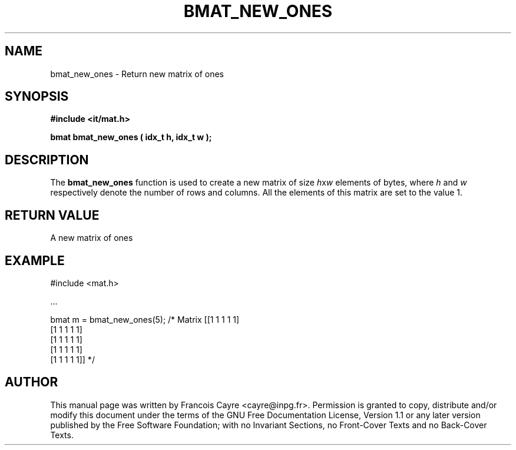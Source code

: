 .\" This manpage has been automatically generated by docbook2man 
.\" from a DocBook document.  This tool can be found at:
.\" <http://shell.ipoline.com/~elmert/comp/docbook2X/> 
.\" Please send any bug reports, improvements, comments, patches, 
.\" etc. to Steve Cheng <steve@ggi-project.org>.
.TH "BMAT_NEW_ONES" "3" "01 August 2006" "" ""

.SH NAME
bmat_new_ones \- Return new matrix of ones
.SH SYNOPSIS
.sp
\fB#include <it/mat.h>
.sp
bmat bmat_new_ones ( idx_t h, idx_t w
);
\fR
.SH "DESCRIPTION"
.PP
The \fBbmat_new_ones\fR function is used to create a new matrix of size \fIh\fRx\fIw\fR elements of bytes, where \fIh\fR and \fIw\fR respectively denote the number of rows and columns. All the elements of this matrix are set to the value 1.   
.SH "RETURN VALUE"
.PP
A new matrix of ones
.SH "EXAMPLE"

.nf

#include <mat.h>

\&...

bmat m = bmat_new_ones(5);   /* Matrix [[1 1 1 1 1]
                                        [1 1 1 1 1]
                                        [1 1 1 1 1]
                                        [1 1 1 1 1]
                                        [1 1 1 1 1]] */
.fi
.SH "AUTHOR"
.PP
This manual page was written by Francois Cayre <cayre@inpg.fr>\&.
Permission is granted to copy, distribute and/or modify this
document under the terms of the GNU Free
Documentation License, Version 1.1 or any later version
published by the Free Software Foundation; with no Invariant
Sections, no Front-Cover Texts and no Back-Cover Texts.
